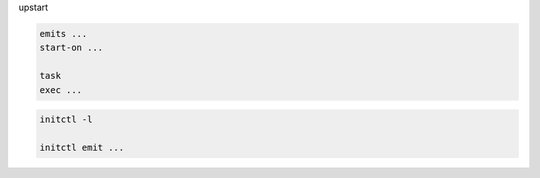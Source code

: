 upstart

.. code-block:: bash

    emits ...
    start-on ...

    task
    exec ...

.. code-block:: bash

    initctl -l

    initctl emit ...

